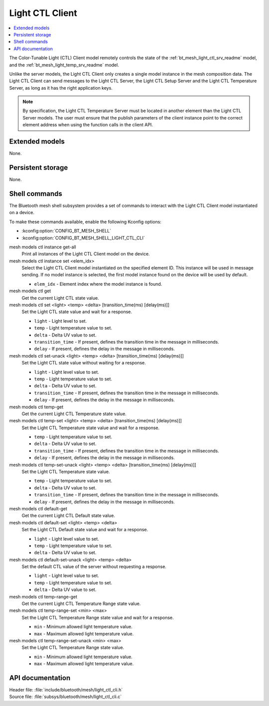 .. _bt_mesh_light_ctl_cli_readme:

Light CTL Client
################

.. contents::
   :local:
   :depth: 2

The Color-Tunable Light (CTL) Client model remotely controls the state of the :ref:`bt_mesh_light_ctl_srv_readme` model, and the :ref:`bt_mesh_light_temp_srv_readme` model.

Unlike the server models, the Light CTL Client only creates a single model instance in the mesh composition data.
The Light CTL Client can send messages to the Light CTL Server, the Light CTL Setup Server and the Light CTL Temperature Server, as long as it has the right application keys.

.. note::
   By specification, the Light CTL Temperature Server must be located in another element than the Light CTL Server models.
   The user must ensure that the publish parameters of the client instance point to the correct element address when using the function calls in the client API.

Extended models
***************

None.

Persistent storage
******************

None.

Shell commands
**************

The Bluetooth mesh shell subsystem provides a set of commands to interact with the Light CTL Client model instantiated on a device.

To make these commands available, enable the following Kconfig options:

* :kconfig:option:`CONFIG_BT_MESH_SHELL`
* :kconfig:option:`CONFIG_BT_MESH_SHELL_LIGHT_CTL_CLI`

mesh models ctl instance get-all
	Print all instances of the Light CTL Client model on the device.


mesh models ctl instance set <elem_idx>
	Select the Light CTL Client model instantiated on the specified element ID.
	This instance will be used in message sending.
	If no model instance is selected, the first model instance found on the device will be used by default.

	* ``elem_idx`` - Element index where the model instance is found.


mesh models ctl get
	Get the current Light CTL state value.


mesh models ctl set <light> <temp> <delta> [transition_time(ms) [delay(ms)]]
	Set the Light CTL state value and wait for a response.

	* ``light`` - Light level to set.
	* ``temp`` - Light temperature value to set.
	* ``delta`` - Delta UV value to set.
	* ``transition_time`` - If present, defines the transition time in the message in milliseconds.
	* ``delay`` - If present, defines the delay in the message in milliseconds.


mesh models ctl set-unack <light> <temp> <delta> [transition_time(ms) [delay(ms)]]
	Set the Light CTL state value without waiting for a response.

	* ``light`` - Light level value to set.
	* ``temp`` - Light temperature value to set.
	* ``delta`` - Delta UV value to set.
	* ``transition_time`` - If present, defines the transition time in the message in milliseconds.
	* ``delay`` - If present, defines the delay in the message in milliseconds.


mesh models ctl temp-get
	Get the current Light CTL Temperature state value.


mesh models ctl temp-set <light> <temp> <delta> [transition_time(ms) [delay(ms)]]
	Set the Light CTL Temperature state value and wait for a response.

	* ``temp`` - Light temperature value to set.
	* ``delta`` - Delta UV value to set.
	* ``transition_time`` - If present, defines the transition time in the message in milliseconds.
	* ``delay`` - If present, defines the delay in the message in milliseconds.


mesh models ctl temp-set-unack <light> <temp> <delta> [transition_time(ms) [delay(ms)]]
	Set the Light CTL Temperature state value.

	* ``temp`` - Light temperature value to set.
	* ``delta`` - Delta UV value to set.
	* ``transition_time`` - If present, defines the transition time in the message in milliseconds.
	* ``delay`` - If present, defines the delay in the message in milliseconds.


mesh models ctl default-get
	Get the current Light CTL Default state value.


mesh models ctl default-set <light> <temp> <delta>
	Set the Light CTL Default state value and wait for a response.

	* ``light`` - Light level value to set.
	* ``temp`` - Light temperature value to set.
	* ``delta`` - Delta UV value to set.


mesh models ctl default-set-unack <light> <temp> <delta>
	Set the default CTL value of the server without requesting a response.

	* ``light`` - Light level value to set.
	* ``temp`` - Light temperature value to set.
	* ``delta`` - Delta UV value to set.


mesh models ctl temp-range-get
	Get the current Light CTL Temperature Range state value.


mesh models ctl temp-range-set <min> <max>
	Set the Light CTL Temperature Range state value and wait for a response.

	* ``min`` - Minimum allowed light temperature value.
	* ``max`` - Maximum allowed light temperature value.


mesh models ctl temp-range-set-unack <min> <max>
	Set the Light CTL Temperature Range state value.

	* ``min`` - Minimum allowed light temperature value.
	* ``max`` - Maximum allowed light temperature value.


API documentation
*****************

| Header file: :file:`include/bluetooth/mesh/light_ctl_cli.h`
| Source file: :file:`subsys/bluetooth/mesh/light_ctl_cli.c`

.. doxygengroup:: bt_mesh_light_ctl_cli
   :project: nrf
   :members:
